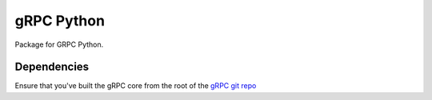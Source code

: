 gRPC Python
===========

Package for GRPC Python.

Dependencies
------------

Ensure that you've built the gRPC core from the root of the
`gRPC git repo`_

.. _gRPC git repo: https://github.com/grpc/grpc
